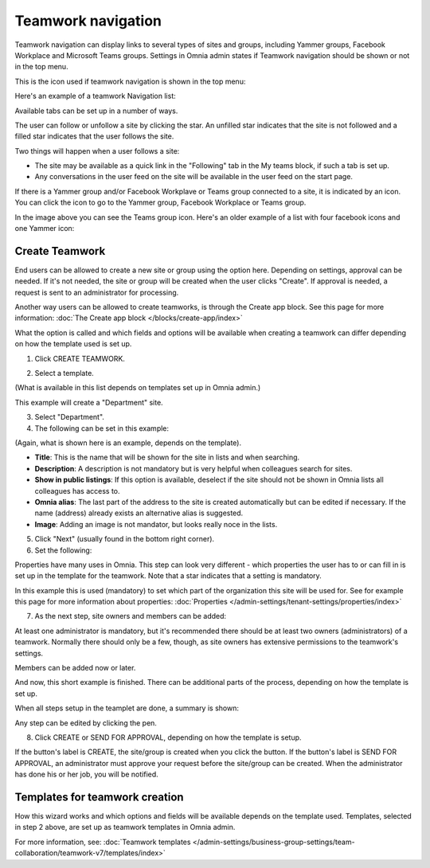 Teamwork navigation
===========================================

Teamwork navigation can display links to several types of sites and groups, including Yammer groups, Facebook Workplace and Microsoft Teams groups. Settings in Omnia admin states if Teamwork navigation should be shown or not in the top menu.

This is the icon used if teamwork navigation is shown in the top menu:

.. image:: teamwork-navigation-v78.png

Here's an example of a teamwork Navigation list:

.. image:: my-sites-example-v78.png

Available tabs can be set up in a number of ways. 

The user can follow or unfollow a site by clicking the star. An unfilled star indicates that the site is not followed and a filled star indicates that the user follows the site. 

Two things will happen when a user follows a site:

+ The site may be available as a quick link in the "Following" tab in the My teams block, if such a tab is set up.
+ Any conversations in the user feed on the site will be available in the user feed on the start page.

If there is a Yammer group and/or Facebook Workplave or Teams group connected to a site, it is indicated by an icon. You can click the icon to go to the Yammer group, Facebook Workplace or Teams group.

In the image above you can see the Teams group icon. Here's an older example of a list with four facebook icons and one Yammer icon:

.. image:: teamwork-navigation-icons.png

Create Teamwork
*************************
End users can be allowed to create a new site or group using the option here. Depending on settings, approval can be needed. If it's not needed, the site or group will be created when the user clicks "Create". If approval is needed, a request is sent to an administrator for processing.

Another way users can be allowed to create teamworks, is through the Create app block. See this page for more information: :doc:`The Create app block </blocks/create-app/index>`

What the option is called and which fields and options will be available when creating a teamwork can differ depending on how the template used is set up.

1. Click CREATE TEAMWORK.

.. image:: click-new-site-V78.png

2. Select a template.

.. image:: select-site-type-v78.png

(What is available in this list depends on templates set up in Omnia admin.)

This example will create a "Department" site.

3. Select "Department".
4. The following can be set in this example:

.. image:: create-site-1-v78.png

(Again, what is shown here is an example, depends on the template).

+ **Title**: This is the name that will be shown for the site in lists and when searching.
+ **Description**: A description is not mandatory but is very helpful when colleagues search for sites.
+ **Show in public listings**: If this option is available, deselect if the site should not be shown in Omnia lists all colleagues has access to.
+ **Omnia alias**: The last part of the address to the site is created automatically but can be edited if necessary. If the name (address) already exists an alternative alias is suggested.
+ **Image**: Adding an image is not mandator, but looks really noce in the lists.

5. Click "Next" (usually found in the bottom right corner).
6. Set the following:

.. image:: create-site-2-v78.png

Properties have many uses in Omnia. This step can look very different - which properties the user has to or can fill in is set up in the template for the teamwork. Note that a star indicates that a setting is mandatory.

In this example this is used (mandatory) to set which part of the organization this site will be used for. See for example this page for more information about properties: :doc:`Properties </admin-settings/tenant-settings/properties/index>`

7. As the next step, site owners and members can be added:

.. image:: create-site-2-member-v78.png

At least one administrator is mandatory, but it's recommended there should be at least two owners (administrators) of a teamwork. Normally there should only be a few, though, as site owners has extensive permissions to the teamwork's settings.

Members can be added now or later.

And now, this short example is finished. There can be additional parts of the process, depending on how the template is set up.

When all steps setup in the teamplet are done, a summary is shown:

.. image:: create-site-summary-v78.png

Any step can be edited by clicking the pen.

8. Click CREATE or SEND FOR APPROVAL, depending on how the template is setup.

If the button's label is CREATE, the site/group is created when you click the button. If the button's label is SEND FOR APPROVAL, an administrator must approve your request before the site/group can be created. When the administrator has done his or her job, you will be notified.

Templates for teamwork creation
**********************************
How this wizard works and which options and fields will be available depends on the template used. Templates, selected in step 2 above, are set up as teamwork templates in Omnia admin.

For more information, see: :doc:`Teamwork templates </admin-settings/business-group-settings/team-collaboration/teamwork-v7/templates/index>`

